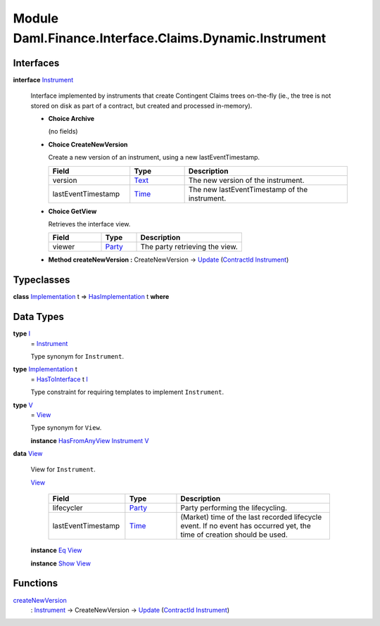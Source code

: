 .. Copyright (c) 2022 Digital Asset (Switzerland) GmbH and/or its affiliates. All rights reserved.
.. SPDX-License-Identifier: Apache-2.0

.. _module-daml-finance-interface-claims-dynamic-instrument-83951:

Module Daml.Finance.Interface.Claims.Dynamic.Instrument
=======================================================

Interfaces
----------

.. _type-daml-finance-interface-claims-dynamic-instrument-instrument-14064:

**interface** `Instrument <type-daml-finance-interface-claims-dynamic-instrument-instrument-14064_>`_

  Interface implemented by instruments that create Contingent Claims trees on\-the\-fly
  (ie\., the tree is not stored on disk as part of a contract, but created and processed in\-memory)\.

  + **Choice Archive**

    (no fields)

  + **Choice CreateNewVersion**

    Create a new version of an instrument, using a new lastEventTimestamp\.

    .. list-table::
       :widths: 15 10 30
       :header-rows: 1

       * - Field
         - Type
         - Description
       * - version
         - `Text <https://docs.daml.com/daml/stdlib/Prelude.html#type-ghc-types-text-51952>`_
         - The new version of the instrument\.
       * - lastEventTimestamp
         - `Time <https://docs.daml.com/daml/stdlib/Prelude.html#type-da-internal-lf-time-63886>`_
         - The new lastEventTimestamp of the instrument\.

  + **Choice GetView**

    Retrieves the interface view\.

    .. list-table::
       :widths: 15 10 30
       :header-rows: 1

       * - Field
         - Type
         - Description
       * - viewer
         - `Party <https://docs.daml.com/daml/stdlib/Prelude.html#type-da-internal-lf-party-57932>`_
         - The party retrieving the view\.

  + **Method createNewVersion \:** CreateNewVersion \-\> `Update <https://docs.daml.com/daml/stdlib/Prelude.html#type-da-internal-lf-update-68072>`_ (`ContractId <https://docs.daml.com/daml/stdlib/Prelude.html#type-da-internal-lf-contractid-95282>`_ `Instrument <type-daml-finance-interface-claims-dynamic-instrument-instrument-14064_>`_)

Typeclasses
-----------

.. _class-daml-finance-interface-claims-dynamic-instrument-hasimplementation-12325:

**class** `Implementation <type-daml-finance-interface-claims-dynamic-instrument-implementation-46465_>`_ t \=\> `HasImplementation <class-daml-finance-interface-claims-dynamic-instrument-hasimplementation-12325_>`_ t **where**


Data Types
----------

.. _type-daml-finance-interface-claims-dynamic-instrument-i-39105:

**type** `I <type-daml-finance-interface-claims-dynamic-instrument-i-39105_>`_
  \= `Instrument <type-daml-finance-interface-claims-dynamic-instrument-instrument-14064_>`_

  Type synonym for ``Instrument``\.

.. _type-daml-finance-interface-claims-dynamic-instrument-implementation-46465:

**type** `Implementation <type-daml-finance-interface-claims-dynamic-instrument-implementation-46465_>`_ t
  \= `HasToInterface <https://docs.daml.com/daml/stdlib/Prelude.html#class-da-internal-interface-hastointerface-68104>`_ t `I <type-daml-finance-interface-claims-dynamic-instrument-i-39105_>`_

  Type constraint for requiring templates to implement ``Instrument``\.

.. _type-daml-finance-interface-claims-dynamic-instrument-v-6678:

**type** `V <type-daml-finance-interface-claims-dynamic-instrument-v-6678_>`_
  \= `View <type-daml-finance-interface-claims-dynamic-instrument-view-84322_>`_

  Type synonym for ``View``\.

  **instance** `HasFromAnyView <https://docs.daml.com/daml/stdlib/DA-Internal-Interface-AnyView.html#class-da-internal-interface-anyview-hasfromanyview-30108>`_ `Instrument <type-daml-finance-interface-claims-dynamic-instrument-instrument-14064_>`_ `V <type-daml-finance-interface-claims-dynamic-instrument-v-6678_>`_

.. _type-daml-finance-interface-claims-dynamic-instrument-view-84322:

**data** `View <type-daml-finance-interface-claims-dynamic-instrument-view-84322_>`_

  View for ``Instrument``\.

  .. _constr-daml-finance-interface-claims-dynamic-instrument-view-66709:

  `View <constr-daml-finance-interface-claims-dynamic-instrument-view-66709_>`_

    .. list-table::
       :widths: 15 10 30
       :header-rows: 1

       * - Field
         - Type
         - Description
       * - lifecycler
         - `Party <https://docs.daml.com/daml/stdlib/Prelude.html#type-da-internal-lf-party-57932>`_
         - Party performing the lifecycling\.
       * - lastEventTimestamp
         - `Time <https://docs.daml.com/daml/stdlib/Prelude.html#type-da-internal-lf-time-63886>`_
         - (Market) time of the last recorded lifecycle event\. If no event has occurred yet, the time of creation should be used\.

  **instance** `Eq <https://docs.daml.com/daml/stdlib/Prelude.html#class-ghc-classes-eq-22713>`_ `View <type-daml-finance-interface-claims-dynamic-instrument-view-84322_>`_

  **instance** `Show <https://docs.daml.com/daml/stdlib/Prelude.html#class-ghc-show-show-65360>`_ `View <type-daml-finance-interface-claims-dynamic-instrument-view-84322_>`_

Functions
---------

.. _function-daml-finance-interface-claims-dynamic-instrument-createnewversion-35255:

`createNewVersion <function-daml-finance-interface-claims-dynamic-instrument-createnewversion-35255_>`_
  \: `Instrument <type-daml-finance-interface-claims-dynamic-instrument-instrument-14064_>`_ \-\> CreateNewVersion \-\> `Update <https://docs.daml.com/daml/stdlib/Prelude.html#type-da-internal-lf-update-68072>`_ (`ContractId <https://docs.daml.com/daml/stdlib/Prelude.html#type-da-internal-lf-contractid-95282>`_ `Instrument <type-daml-finance-interface-claims-dynamic-instrument-instrument-14064_>`_)

